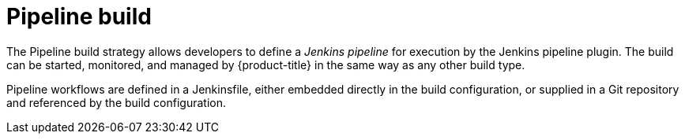 // Module included in the following assemblies:
//
//*assembly/builds
//*builds/build-strategies.adoc
//*builds/understanding-image-builds

[id="builds-strategy-pipeline-build-{context}"]
= Pipeline build

The Pipeline build strategy allows developers to define a _Jenkins pipeline_ for
execution by the Jenkins pipeline plugin. The build can be started, monitored,
and managed by {product-title} in the same way as any other build type.

Pipeline workflows are defined in a Jenkinsfile, either embedded directly in the
build configuration, or supplied in a Git repository and referenced by the build
configuration.

//The first time a project defines a build configuration using a Pipeline
//strategy, {product-title} instantiates a Jenkins server to execute the
//pipeline. Subsequent Pipeline build configurations in the project share this
//Jenkins server.

//.Additional resources

//* Pipeline build configurations require a Jenkins server to manage the
//pipeline execution.
